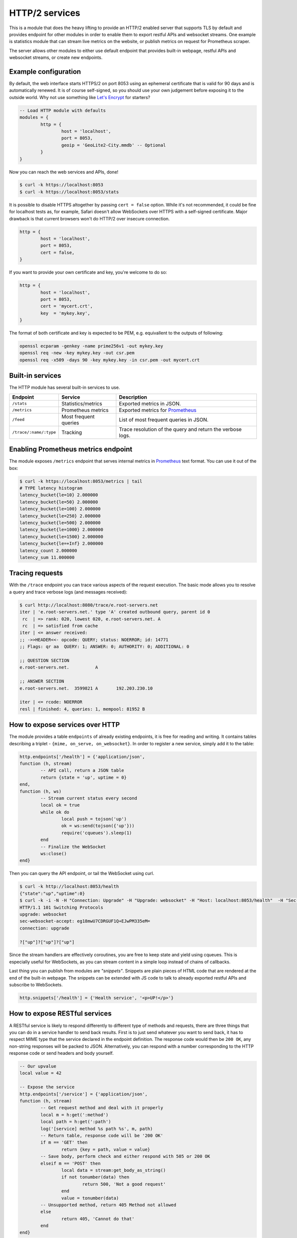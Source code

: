 .. _mod-http:

HTTP/2 services
---------------

This is a module that does the heavy lifting to provide an HTTP/2 enabled
server that supports TLS by default and provides endpoint for other modules
in order to enable them to export restful APIs and websocket streams.
One example is statistics module that can stream live metrics on the website,
or publish metrics on request for Prometheus scraper.

The server allows other modules to either use default endpoint that provides
built-in webpage, restful APIs and websocket streams, or create new endpoints.

Example configuration
^^^^^^^^^^^^^^^^^^^^^

By default, the web interface starts HTTPS/2 on port 8053 using an ephemeral
certificate that is valid for 90 days and is automatically renewed. It is of
course self-signed, so you should use your own judgement before exposing it
to the outside world. Why not use something like `Let's Encrypt <https://letsencrypt.org>`_
for starters?

.. code-block:: lua

	-- Load HTTP module with defaults
	modules = {
		http = {
			host = 'localhost',
			port = 8053,
			geoip = 'GeoLite2-City.mmdb' -- Optional
		}
	}

Now you can reach the web services and APIs, done!

.. code-block:: bash

	$ curl -k https://localhost:8053
	$ curl -k https://localhost:8053/stats

It is possible to disable HTTPS altogether by passing ``cert = false`` option.
While it's not recommended, it could be fine for localhost tests as, for example,
Safari doesn't allow WebSockets over HTTPS with a self-signed certificate.
Major drawback is that current browsers won't do HTTP/2 over insecure connection.

.. code-block:: lua

	http = {
		host = 'localhost',
		port = 8053,
		cert = false,
	}

If you want to provide your own certificate and key, you're welcome to do so:

.. code-block:: lua

	http = {
		host = 'localhost',
		port = 8053,
		cert = 'mycert.crt',
		key  = 'mykey.key',
	}

The format of both certificate and key is expected to be PEM, e.g. equivallent to
the outputs of following: 

.. code-block:: bash

	openssl ecparam -genkey -name prime256v1 -out mykey.key
	openssl req -new -key mykey.key -out csr.pem
	openssl req -x509 -days 90 -key mykey.key -in csr.pem -out mycert.crt

Built-in services
^^^^^^^^^^^^^^^^^

The HTTP module has several built-in services to use.

.. csv-table::
 :header: "Endpoint", "Service", "Description"

 "``/stats``", "Statistics/metrics", "Exported metrics in JSON."
 "``/metrics``", "Prometheus metrics", "Exported metrics for Prometheus_"
 "``/feed``", "Most frequent queries", "List of most frequent queries in JSON."
  "``/trace/:name/:type``", "Tracking", "Trace resolution of the query and return the verbose logs."

Enabling Prometheus metrics endpoint
^^^^^^^^^^^^^^^^^^^^^^^^^^^^^^^^^^^^

The module exposes ``/metrics`` endpoint that serves internal metrics in Prometheus_ text format.
You can use it out of the box:

.. code-block:: bash

	$ curl -k https://localhost:8053/metrics | tail
	# TYPE latency histogram
	latency_bucket{le=10} 2.000000
	latency_bucket{le=50} 2.000000
	latency_bucket{le=100} 2.000000
	latency_bucket{le=250} 2.000000
	latency_bucket{le=500} 2.000000
	latency_bucket{le=1000} 2.000000
	latency_bucket{le=1500} 2.000000
	latency_bucket{le=+Inf} 2.000000
	latency_count 2.000000
	latency_sum 11.000000

Tracing requests
^^^^^^^^^^^^^^^^

With the ``/trace`` endpoint you can trace various aspects of the request execution.
The basic mode allows you to resolve a query and trace verbose logs (and messages received):

.. code-block:: bash

   $ curl http://localhost:8080/trace/e.root-servers.net
   iter | 'e.root-servers.net.' type 'A' created outbound query, parent id 0
    rc  | => rank: 020, lowest 020, e.root-servers.net. A
    rc  | => satisfied from cache
   iter | <= answer received:
   ;; ->>HEADER<<- opcode: QUERY; status: NOERROR; id: 14771
   ;; Flags: qr aa  QUERY: 1; ANSWER: 0; AUTHORITY: 0; ADDITIONAL: 0

   ;; QUESTION SECTION
   e.root-servers.net.		A

   ;; ANSWER SECTION
   e.root-servers.net. 	3599821	A	192.203.230.10

   iter | <= rcode: NOERROR
   resl | finished: 4, queries: 1, mempool: 81952 B

How to expose services over HTTP
^^^^^^^^^^^^^^^^^^^^^^^^^^^^^^^^

The module provides a table ``endpoints`` of already existing endpoints, it is free for reading and
writing. It contains tables describing a triplet - ``{mime, on_serve, on_websocket}``.
In order to register a new service, simply add it to the table:

.. code-block:: lua

	http.endpoints['/health'] = {'application/json',
	function (h, stream)
		-- API call, return a JSON table
		return {state = 'up', uptime = 0}
	end,
	function (h, ws)
		-- Stream current status every second
		local ok = true
		while ok do
			local push = tojson('up')
			ok = ws:send(tojson({'up'}))
			require('cqueues').sleep(1)
		end
		-- Finalize the WebSocket
		ws:close()
	end}

Then you can query the API endpoint, or tail the WebSocket using curl.

.. code-block:: bash

	$ curl -k http://localhost:8053/health
	{"state":"up","uptime":0}
	$ curl -k -i -N -H "Connection: Upgrade" -H "Upgrade: websocket" -H "Host: localhost:8053/health"  -H "Sec-Websocket-Key: nope" -H "Sec-Websocket-Version: 13" https://localhost:8053/health
	HTTP/1.1 101 Switching Protocols
	upgrade: websocket
	sec-websocket-accept: eg18mwU7CDRGUF1Q+EJwPM335eM=
	connection: upgrade

	?["up"]?["up"]?["up"]

Since the stream handlers are effectively coroutines, you are free to keep state and yield using cqueues.
This is especially useful for WebSockets, as you can stream content in a simple loop instead of
chains of callbacks.

Last thing you can publish from modules are *"snippets"*. Snippets are plain pieces of HTML code that are rendered at the end of the built-in webpage. The snippets can be extended with JS code to talk to already
exported restful APIs and subscribe to WebSockets.

.. code-block:: lua

	http.snippets['/health'] = {'Health service', '<p>UP!</p>'}

How to expose RESTful services
^^^^^^^^^^^^^^^^^^^^^^^^^^^^^^

A RESTful service is likely to respond differently to different type of methods and requests,
there are three things that you can do in a service handler to send back results.
First is to just send whatever you want to send back, it has to respect MIME type that the service
declared in the endpoint definition. The response code would then be ``200 OK``, any non-string
responses will be packed to JSON. Alternatively, you can respond with a number corresponding to
the HTTP response code or send headers and body yourself.

.. code-block:: lua

	-- Our upvalue
	local value = 42

	-- Expose the service
	http.endpoints['/service'] = {'application/json',
	function (h, stream)
		-- Get request method and deal with it properly
		local m = h:get(':method')
		local path = h:get(':path')
		log('[service] method %s path %s', m, path)
		-- Return table, response code will be '200 OK'
		if m == 'GET' then
			return {key = path, value = value}
		-- Save body, perform check and either respond with 505 or 200 OK
		elseif m == 'POST' then
			local data = stream:get_body_as_string()
			if not tonumber(data) then
				return 500, 'Not a good request'
			end
			value = tonumber(data)
		-- Unsupported method, return 405 Method not allowed
		else
			return 405, 'Cannot do that'
		end
	end}

In some cases you might need to send back your own headers instead of default provided by HTTP handler,
you can do this, but then you have to return ``false`` to notify handler that it shouldn't try to generate
a response.

.. code-block:: lua

	local headers = require('http.headers')
	function (h, stream)
		-- Send back headers
		local hsend = headers.new()
		hsend:append(':status', '200')
		hsend:append('content-type', 'binary/octet-stream')
		assert(stream:write_headers(hsend, false))
		-- Send back data
		local data = 'binary-data'
		assert(stream:write_chunk(data, true))
		-- Disable default handler action
		return false
	end

How to expose more interfaces
^^^^^^^^^^^^^^^^^^^^^^^^^^^^^

Services exposed in the previous part share the same external interface. This means that it's either accessible to the outside world or internally, but not one or another. This is not always desired, i.e. you might want to offer DNS/HTTPS to everyone, but allow application firewall configuration only on localhost. ``http`` module allows you to create additional interfaces with custom endpoints for this purpose.

.. code-block:: lua

	http.interface('127.0.0.1', 8080, {
		['/conf'] = {'application/json', function (h, stream) print('configuration API') end},
		['/private'] = {'text/html', static_page},
	})

This way you can have different internal-facing and external-facing services at the same time.

Dependencies
^^^^^^^^^^^^

* `lua-http <https://github.com/daurnimator/lua-http>`_ (>= 0.1) available in LuaRocks

    If you're installing via Homebrew on OS X, you need OpenSSL too.

    .. code-block:: bash

       $ brew update
       $ brew install openssl
       $ brew link openssl --force # Override system OpenSSL

    Any other system can install from LuaRocks directly:

    .. code-block:: bash

       $ luarocks install http

* `mmdblua <https://github.com/daurnimator/mmdblua>`_ available in LuaRocks

    .. code-block:: bash

       $ luarocks install --server=https://luarocks.org/dev mmdblua
       $ curl -O https://geolite.maxmind.com/download/geoip/database/GeoLite2-City.mmdb.gz
       $ gzip -d GeoLite2-City.mmdb.gz

.. _Prometheus: https://prometheus.io
